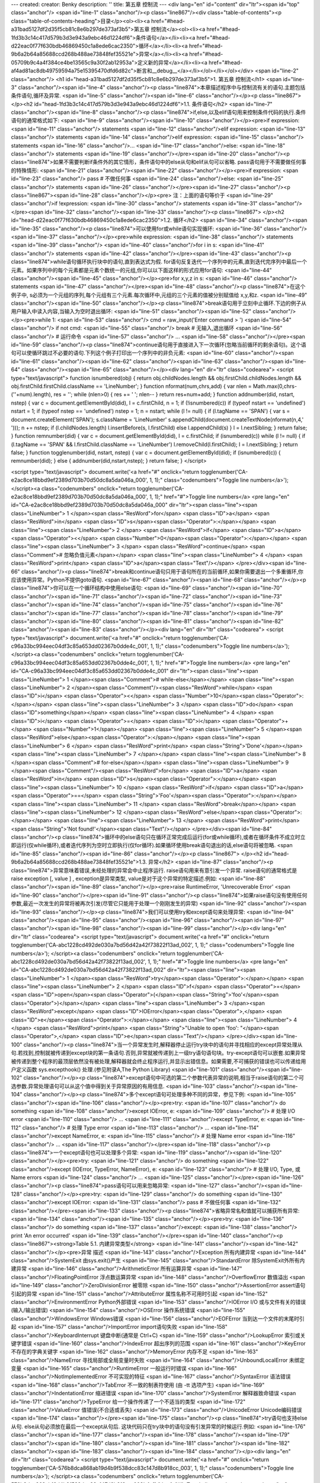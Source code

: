 ---
created: 
creator: Benky
description: ''
title: 第五章 控制流
---
<div lang="en" id="content" dir="ltr"><span id="top" class="anchor"/>
<span id="line-1" class="anchor"/><p class="line867"/><div class="table-of-contents"><p class="table-of-contents-heading">目录</p><ol><li><a href="#head-a31bad5127df2d35f5cb81c8e6b297de373af3b5">第五章 控制流</a><ol><li><a href="#head-1fd3b3c14c417d579b3d3e943a9ebc46d1224df6">条件语句</a></li><li><a href="#head-d22eac0f77f630bdb46869450c1a8ede6cac2350">循环</a></li><li><a href="#head-9b6a2b64a85688ccd268b488ae73848fef35521e">异常</a></li><li><a href="#head-05709b9c4a4f384ce4be13565c9a30f2ab12953a">定义新的异常</a></li><li><a href="#head-af4ad81ac8db49759594a75e15395470dfd6d82c">断言和__debug__</a></li></ol></li></ol></div> <span id="line-2" class="anchor"/>
<h1 id="head-a31bad5127df2d35f5cb81c8e6b297de373af3b5">1. 第五章 控制流</h1>
<span id="line-3" class="anchor"/><span id="line-4" class="anchor"/><p class="line874">本章描述程序中与控制流有关的语句.主题包括条件语句,循环及异常. <span id="line-5" class="anchor"/><span id="line-6" class="anchor"/></p><p class="line867">
</p><h2 id="head-1fd3b3c14c417d579b3d3e943a9ebc46d1224df6">1.1. 条件语句</h2>
<span id="line-7" class="anchor"/><span id="line-8" class="anchor"/><p class="line874">if,else,以及elif语句用来控制条件代码的执行.条件语句的通常格式如下: <span id="line-9" class="anchor"/><span id="line-10" class="anchor"/></p><pre>if expression:
<span id="line-11" class="anchor"/>    statements
<span id="line-12" class="anchor"/>elif expression:
<span id="line-13" class="anchor"/>    statements
<span id="line-14" class="anchor"/>elif expression:
<span id="line-15" class="anchor"/>    statements
<span id="line-16" class="anchor"/>...
<span id="line-17" class="anchor"/>else:
<span id="line-18" class="anchor"/>    statements
<span id="line-19" class="anchor"/></pre><span id="line-20" class="anchor"/><p class="line874">如果不需要判断if条件外的其它情形，条件语句中的else从句和elif从句可以省略. pass语句用于不需要做任何事的特殊情形: <span id="line-21" class="anchor"/><span id="line-22" class="anchor"/></p><pre>if expression:
<span id="line-23" class="anchor"/>    pass            # 不做任何事
<span id="line-24" class="anchor"/>else:
<span id="line-25" class="anchor"/>    statements
<span id="line-26" class="anchor"/></pre><span id="line-27" class="anchor"/><p class="line867"><span id="line-28" class="anchor"/></p><pre>    注：上面的语句等价于
<span id="line-29" class="anchor"/>if !expression:
<span id="line-30" class="anchor"/>    statements
<span id="line-31" class="anchor"/></pre><span id="line-32" class="anchor"/><span id="line-33" class="anchor"/><p class="line867">
</p><h2 id="head-d22eac0f77f630bdb46869450c1a8ede6cac2350">1.2. 循环</h2>
<span id="line-34" class="anchor"/><span id="line-35" class="anchor"/><p class="line874">可以使用for或while语句实现循环: <span id="line-36" class="anchor"/><span id="line-37" class="anchor"/></p><pre>while expression:
<span id="line-38" class="anchor"/>    statements
<span id="line-39" class="anchor"/>
<span id="line-40" class="anchor"/>for i in s:
<span id="line-41" class="anchor"/>    statements
<span id="line-42" class="anchor"/></pre><span id="line-43" class="anchor"/><p class="line874">while语句循环执行块中的语句,直到表达式为假. for语句反复迭代一个序列中的元素,直到迭代完序列中最后一个元素。如果序列中的每个元素都是元素个数统一的元组,你可以以下面这样的形式应用for语句: <span id="line-44" class="anchor"/><span id="line-45" class="anchor"/></p><pre>for x,y,z in s:
<span id="line-46" class="anchor"/>    statements
<span id="line-47" class="anchor"/></pre><span id="line-48" class="anchor"/><p class="line874">在这个例子中, s必须为一个元组的序列,每个元组有三个元素.每次循环中,元组的三个元素的值被分别赋值给 x,y,和z. <span id="line-49" class="anchor"/><span id="line-50" class="anchor"/></p><p class="line874">break语句用于立刻中止循环.下边的例子从用户输入中读入内容,当输入为空时退出循环: <span id="line-51" class="anchor"/><span id="line-52" class="anchor"/></p><pre>while 1:
<span id="line-53" class="anchor"/>   cmd = raw_input('Enter command > ')
<span id="line-54" class="anchor"/>   if not cmd:
<span id="line-55" class="anchor"/>      break            # 无输入,退出循环
<span id="line-56" class="anchor"/>   # 运行命令
<span id="line-57" class="anchor"/>    ...
<span id="line-58" class="anchor"/></pre><span id="line-59" class="anchor"/><p class="line874">continue语句用于直接进入下一次循环(忽略当前循环的剩余语句)。这个语句可以使循环跳过不必要的语句.下列这个例子打印出一个序列中的非负元素: <span id="line-60" class="anchor"/><span id="line-61" class="anchor"/><span id="line-62" class="anchor"/><span id="line-63" class="anchor"/><span id="line-64" class="anchor"/><span id="line-65" class="anchor"/></p><div lang="en" dir="ltr" class="codearea">
<script type="text/javascript">
function isnumbered(obj) {
return obj.childNodes.length && obj.firstChild.childNodes.length && obj.firstChild.firstChild.className == 'LineNumber';
}
function nformat(num,chrs,add) {
var nlen = Math.max(0,chrs-(''+num).length), res = '';
while (nlen>0) { res += ' '; nlen-- }
return res+num+add;
}
function addnumber(did, nstart, nstep) {
var c = document.getElementById(did), l = c.firstChild, n = 1;
if (!isnumbered(c))
if (typeof nstart == 'undefined') nstart = 1;
if (typeof nstep  == 'undefined') nstep = 1;
n = nstart;
while (l != null) {
if (l.tagName == 'SPAN') {
var s = document.createElement('SPAN');
s.className = 'LineNumber'
s.appendChild(document.createTextNode(nformat(n,4,' ')));
n += nstep;
if (l.childNodes.length)
l.insertBefore(s, l.firstChild)
else
l.appendChild(s)
}
l = l.nextSibling;
}
return false;
}
function remnumber(did) {
var c = document.getElementById(did), l = c.firstChild;
if (isnumbered(c))
while (l != null) {
if (l.tagName == 'SPAN' && l.firstChild.className == 'LineNumber') l.removeChild(l.firstChild);
l = l.nextSibling;
}
return false;
}
function togglenumber(did, nstart, nstep) {
var c = document.getElementById(did);
if (isnumbered(c)) {
remnumber(did);
} else {
addnumber(did,nstart,nstep);
}
return false;
}
</script>

<script type="text/javascript">
document.write('<a href="#" onclick="return togglenumber(\'CA-e2ac8ce18bbd9ef2389d703b70d50dc8a5da046a_000\', 1, 1);" \
class="codenumbers">Toggle line numbers<\/a>');
</script><a class="codenumbers" onclick="return togglenumber('CA-e2ac8ce18bbd9ef2389d703b70d50dc8a5da046a_000', 1, 1);" href="#">Toggle line numbers</a>
<pre lang="en" id="CA-e2ac8ce18bbd9ef2389d703b70d50dc8a5da046a_000" dir="ltr"><span class="line"><span class="LineNumber">   1 </span><span class="ResWord">for</span> <span class="ID">a</span> <span class="ResWord">in</span> <span class="ID">s</span><span class="Operator">:</span></span>
<span class="line"><span class="LineNumber">   2 </span>    <span class="ResWord">if</span> <span class="ID">a</span> <span class="Operator"><</span> <span class="Number">0</span><span class="Operator">:</span></span>
<span class="line"><span class="LineNumber">   3 </span>       <span class="ResWord">continue</span>       <span class="Comment"># 忽略负值元素</span></span>
<span class="line"><span class="LineNumber">   4 </span>    <span class="ResWord">print</span> <span class="ID">a</span><span class="Text"/></span>
</pre></div><span id="line-66" class="anchor"/><p class="line874">break和continue语句只用于语句所在的当前循环,如果你需要退出一个多重循环,你应该使用异常。Python不提供goto语句. <span id="line-67" class="anchor"/><span id="line-68" class="anchor"/></p><p class="line874">你可以在一个循环结构中使用else语句: <span id="line-69" class="anchor"/><span id="line-70" class="anchor"/><span id="line-71" class="anchor"/><span id="line-72" class="anchor"/><span id="line-73" class="anchor"/><span id="line-74" class="anchor"/><span id="line-75" class="anchor"/><span id="line-76" class="anchor"/><span id="line-77"
class="anchor"/><span id="line-78" class="anchor"/><span id="line-79" class="anchor"/><span id="line-80" class="anchor"/><span id="line-81" class="anchor"/><span id="line-82" class="anchor"/><span id="line-83" class="anchor"/></p><div lang="en" dir="ltr" class="codearea">
<script type="text/javascript">
document.write('<a href="#" onclick="return togglenumber(\'CA-c96a33bc994eec04df3c85a653dd02367b0dde4c_001\', 1, 1);" \
class="codenumbers">Toggle line numbers<\/a>');
</script><a class="codenumbers" onclick="return togglenumber('CA-c96a33bc994eec04df3c85a653dd02367b0dde4c_001', 1, 1);" href="#">Toggle line numbers</a>
<pre lang="en" id="CA-c96a33bc994eec04df3c85a653dd02367b0dde4c_001" dir="ltr"><span class="line"><span class="LineNumber">   1 </span><span class="Comment"># while-else</span></span>
<span class="line"><span class="LineNumber">   2 </span><span class="Comment"/><span class="ResWord">while</span> <span class="ID">i</span> <span class="Operator"><</span> <span class="Number">10</span><span class="Operator">:</span></span>
<span class="line"><span class="LineNumber">   3 </span>     <span class="ID">do</span> <span class="ID">something</span></span>
<span class="line"><span class="LineNumber">   4 </span>     <span class="ID">i</span> <span class="Operator">=</span> <span class="ID">i</span> <span class="Operator">+</span> <span class="Number">1</span></span>
<span class="line"><span class="LineNumber">   5 </span><span class="ResWord">else</span><span class="Operator">:</span></span>
<span class="line"><span class="LineNumber">   6 </span>     <span class="ResWord">print</span> <span class="String">'Done'</span></span>
<span class="line"><span class="LineNumber">   7 </span></span>
<span class="line"><span class="LineNumber">   8 </span><span class="Comment"># for-else</span></span>
<span class="line"><span class="LineNumber">   9 </span><span class="Comment"/><span class="ResWord">for</span> <span class="ID">a</span> <span class="ResWord">in</span> <span class="ID">s</span><span class="Operator">:</span></span>
<span class="line"><span class="LineNumber">  10 </span>     <span class="ResWord">if</span> <span class="ID">a</span> <span class="Operator">==</span> <span class="String">'Foo'</span><span class="Operator">:</span></span>
<span class="line"><span class="LineNumber">  11 </span>          <span class="ResWord">break</span></span>
<span class="line"><span class="LineNumber">  12 </span><span class="ResWord">else</span><span class="Operator">:</span></span>
<span class="line"><span class="LineNumber">  13 </span>     <span class="ResWord">print</span> <span class="String">'Not found!'</span><span class="Text"/></span>
</pre></div><span id="line-84" class="anchor"/><p class="line874">循环中的else语句只在循环正常完成后运行(for或while循环),或者在循环条件不成立时立即运行(仅while循环),或者迭代序列为空时立即执行(仅for循环).如果循环使用break语句退出的话,else语句将被忽略. <span id="line-85" class="anchor"/><span id="line-86" class="anchor"/></p><p class="line867">
</p><h2 id="head-9b6a2b64a85688ccd268b488ae73848fef35521e">1.3. 异常</h2>
<span id="line-87" class="anchor"/><p class="line874">异常意味着错误,未经处理的异常会中止程序运行. raise语句用来有意引发一个异常. raise语句的通常格式是raise exception [, value ] , exception是异常类型, value是对于这个异常的特定描述.例如: <span id="line-88" class="anchor"/><span id="line-89" class="anchor"/></p><pre>raise RuntimeError, 'Unrecoverable Error'
<span id="line-90" class="anchor"/></pre><span id="line-91" class="anchor"/><p class="line874">如果raise语句没有使用任何参数,最近一次发生的异常将被再次引发(尽管它只能用于处理一个刚刚发生的异常) <span id="line-92" class="anchor"/><span id="line-93" class="anchor"/></p><p class="line874">我们可以使用try和except语句来处理异常: <span id="line-94" class="anchor"/><span id="line-95" class="anchor"/><span id="line-96" class="anchor"/><span id="line-97" class="anchor"/><span id="line-98" class="anchor"/><span id="line-99" class="anchor"/></p><div lang="en" dir="ltr" class="codearea">
<script type="text/javascript">
document.write('<a href="#" onclick="return togglenumber(\'CA-abc1228cd492de030a7bd56d42a42f73822f13ad_002\', 1, 1);" \
class="codenumbers">Toggle line numbers<\/a>');
</script><a class="codenumbers" onclick="return togglenumber('CA-abc1228cd492de030a7bd56d42a42f73822f13ad_002', 1, 1);" href="#">Toggle line numbers</a>
<pre lang="en" id="CA-abc1228cd492de030a7bd56d42a42f73822f13ad_002" dir="ltr"><span class="line"><span class="LineNumber">   1 </span><span class="ResWord">try</span><span class="Operator">:</span></span>
<span class="line"><span class="LineNumber">   2 </span>    <span class="ID">f</span> <span class="Operator">=</span> <span class="ID">open</span><span class="Operator">(</span><span class="String">'foo'</span><span class="Operator">)</span></span>
<span class="line"><span class="LineNumber">   3 </span><span class="ResWord">except</span> <span class="ID">IOError</span><span class="Operator">,</span> <span class="ID">e</span><span class="Operator">:</span></span>
<span class="line"><span class="LineNumber">   4 </span>    <span class="ResWord">print</span> <span class="String">"Unable to open 'foo': "</span><span class="Operator">,</span> <span class="ID">e</span><span class="Text"/></span>
</pre></div><span id="line-100" class="anchor"/><p class="line874">当一个异常发生时,解释器停止运行try块中的语句并寻找相应的except异常处理从句.若找到,控制就被传递到except块的第一条语句.否则,异常就被传递到上一级try语句语句块。try-except语句可以嵌套.如果异常被传递到整个程序的最顶层依然没有被处理,解释器就会终止程序运行,并显示出错信息。如果需要,不可捕获的错误也可以传递给用户定义函数 sys.excepthook() 处理.(参见附录A,The Python Library) <span id="line-101" class="anchor"/><span id="line-102" class="anchor"/></p><p
class="line874">except语句中可选的第二个参数代表异常的说明,相当于raise语句的第二个可选参数.异常处理语句可以从这个值中得到关于异常原因的有用信息. <span id="line-103" class="anchor"/><span id="line-104" class="anchor"/></p><p class="line874">多个except语句可处理多种不同的异常，参见下例: <span id="line-105" class="anchor"/><span id="line-106" class="anchor"/></p><pre>try:
<span id="line-107" class="anchor"/>   do something
<span id="line-108" class="anchor"/>except IOError, e:
<span id="line-109" class="anchor"/>   # 处理 I/O error
<span id="line-110" class="anchor"/>   ...
<span id="line-111" class="anchor"/>except TypeError, e:
<span id="line-112" class="anchor"/>   # 处理 Type error
<span id="line-113" class="anchor"/>   ...
<span id="line-114" class="anchor"/>except NameError, e:
<span id="line-115" class="anchor"/>   # 处理 Name error
<span id="line-116" class="anchor"/>   ...
<span id="line-117" class="anchor"/></pre><span id="line-118" class="anchor"/><p class="line874">一个except语句也可以处理多个异常: <span id="line-119" class="anchor"/><span id="line-120" class="anchor"/></p><pre>try:
<span id="line-121" class="anchor"/>   do something
<span id="line-122" class="anchor"/>except (IOError, TypeError, NameError), e:
<span id="line-123" class="anchor"/>   # 处理 I/O, Type, 或 Name errors
<span id="line-124" class="anchor"/>   ...
<span id="line-125" class="anchor"/></pre><span id="line-126" class="anchor"/><p class="line874">pass语句可以用来忽略异常: <span id="line-127" class="anchor"/><span id="line-128" class="anchor"/></p><pre>try:
<span id="line-129" class="anchor"/>   do something
<span id="line-130" class="anchor"/>except IOError:
<span id="line-131" class="anchor"/>   pass              # 不做任何事
<span id="line-132" class="anchor"/></pre><span id="line-133" class="anchor"/><p class="line874">省略异常名和值就可以捕获所有异常: <span id="line-134" class="anchor"/><span id="line-135" class="anchor"/></p><pre>try:
<span id="line-136" class="anchor"/>   do something
<span id="line-137" class="anchor"/>except:
<span id="line-138" class="anchor"/>   print 'An error occurred'
<span id="line-139" class="anchor"/></pre><span id="line-140" class="anchor"/><p class="line867"><strong>Table 5.1. 内建异常类型</strong> <span id="line-141" class="anchor"/><span id="line-142" class="anchor"/></p><pre>异常                      描述
<span id="line-143" class="anchor"/>Exception               所有内建异常
<span id="line-144" class="anchor"/>SystemExit              由sys.exit()产生
<span id="line-145" class="anchor"/>StandardError           除SystemExit外所有内建异常
<span id="line-146" class="anchor"/>ArithmeticError         所有运算异常
<span id="line-147" class="anchor"/>FloatingPointError      浮点数运算异常
<span id="line-148" class="anchor"/>OverflowError           数值溢出
<span id="line-149" class="anchor"/>ZeroDivisionError       被零除
<span id="line-150" class="anchor"/>AssertionError          assert语句引起的异常
<span id="line-151" class="anchor"/>AttributeError          属性名称不可用时引起
<span id="line-152" class="anchor"/>EnvironmentError        Python外部错误
<span id="line-153" class="anchor"/>IOError                 I/O 或与文件有关的错误(输入/输出错误)
<span id="line-154" class="anchor"/>OSError                 操作系统错误
<span id="line-155" class="anchor"/>WindowsError            Windows错误
<span id="line-156" class="anchor"/>EOFError                当到达一个文件的末尾时引起
<span id="line-157" class="anchor"/>ImportError             import语句失败
<span id="line-158" class="anchor"/>KeyboardInterrupt       键盘中断(通常是 Ctrl+C)
<span id="line-159" class="anchor"/>LookupError             索引或关键字错误
<span id="line-160" class="anchor"/>IndexError              超出序列的范围
<span id="line-161" class="anchor"/>KeyError                不存在的字典关键字
<span id="line-162" class="anchor"/>MemoryError             内存不足
<span id="line-163" class="anchor"/>NameError               寻找局部或全局变量时失败
<span id="line-164" class="anchor"/>UnboundLocalError       未绑定变量
<span id="line-165" class="anchor"/>RuntimeError            一般运行时错误
<span id="line-166" class="anchor"/>NotImplementedError     不可实现的特征
<span id="line-167" class="anchor"/>SyntaxError             语法错误
<span id="line-168" class="anchor"/>TabError                不一致的制表符使用 (由 -tt 选项产生)
<span id="line-169" class="anchor"/>IndentationError        缩进错误
<span id="line-170" class="anchor"/>SystemError             解释器致命错误
<span id="line-171" class="anchor"/>TypeError               给一个操作传递了一个不适当的类型
<span id="line-172" class="anchor"/>ValueError              值错误(不合适或丢失)
<span id="line-173" class="anchor"/>UnicodeError            Unicode编码错误
<span id="line-174" class="anchor"/></pre><span id="line-175" class="anchor"/><p class="line874">try语句也支持else从句. else从句必须放在最后一个except从句后. 这块代码只在try块中的语句没有引发异常的时候运行.例如: <span id="line-176" class="anchor"/><span id="line-177" class="anchor"/><span id="line-178" class="anchor"/><span id="line-179" class="anchor"/><span id="line-180" class="anchor"/><span id="line-181" class="anchor"/><span id="line-182" class="anchor"/><span id="line-183" class="anchor"/><span id="line-184" class="anchor"/></p><div lang="en" dir="ltr"
class="codearea">
<script type="text/javascript">
document.write('<a href="#" onclick="return togglenumber(\'CA-576b8dca868ab19d4b9f538dcc83c147d8b918cc_003\', 1, 1);" \
class="codenumbers">Toggle line numbers<\/a>');
</script><a class="codenumbers" onclick="return togglenumber('CA-576b8dca868ab19d4b9f538dcc83c147d8b918cc_003', 1, 1);" href="#">Toggle line numbers</a>
<pre lang="en" id="CA-576b8dca868ab19d4b9f538dcc83c147d8b918cc_003" dir="ltr"><span class="line"><span class="LineNumber">   1 </span><span class="ResWord">try</span><span class="Operator">:</span></span>
<span class="line"><span class="LineNumber">   2 </span>   <span class="ID">f</span> <span class="Operator">=</span> <span class="ID">open</span><span class="Operator">(</span><span class="String">'foo'</span><span class="Operator">,</span> <span class="String">'r'</span><span class="Operator">)</span></span>
<span class="line"><span class="LineNumber">   3 </span><span class="ResWord">except</span> <span class="ID">IOError</span><span class="Operator">:</span></span>
<span class="line"><span class="LineNumber">   4 </span>   <span class="ResWord">print</span> <span class="String">'Unable to open foo'</span></span>
<span class="line"><span class="LineNumber">   5 </span><span class="ResWord">else</span><span class="Operator">:</span></span>
<span class="line"><span class="LineNumber">   6 </span>   <span class="ID">data</span> <span class="Operator">=</span> <span class="ID">f</span><span class="Operator">.</span><span class="ID">read</span><span class="Operator">(</span><span class="Operator">)</span></span>
<span class="line"><span class="LineNumber">   7 </span>   <span class="ID">f</span><span class="Operator">.</span><span class="ID">close</span><span class="Operator">(</span><span class="Operator">)</span><span class="Text"/></span>
</pre></div><span id="line-185" class="anchor"/><p class="line874">finally语句定义了在try块中代码的结束操作,例如: <span id="line-186" class="anchor"/><span id="line-187" class="anchor"/><span id="line-188" class="anchor"/><span id="line-189" class="anchor"/><span id="line-190" class="anchor"/><span id="line-191" class="anchor"/><span id="line-192" class="anchor"/><span id="line-193" class="anchor"/><span id="line-194" class="anchor"/></p><div lang="en" dir="ltr" class="codearea">
<script type="text/javascript">
document.write('<a href="#" onclick="return togglenumber(\'CA-f05b0a9664e4acb8c6da61efca2bd4749794a59d_004\', 1, 1);" \
class="codenumbers">Toggle line numbers<\/a>');
</script><a class="codenumbers" onclick="return togglenumber('CA-f05b0a9664e4acb8c6da61efca2bd4749794a59d_004', 1, 1);" href="#">Toggle line numbers</a>
<pre lang="en" id="CA-f05b0a9664e4acb8c6da61efca2bd4749794a59d_004" dir="ltr"><span class="line"><span class="LineNumber">   1 </span><span class="ID">f</span> <span class="Operator">=</span> <span class="ID">open</span><span class="Operator">(</span><span class="String">'foo'</span><span class="Operator">,</span><span class="String">'r'</span><span class="Operator">)</span></span>
<span class="line"><span class="LineNumber">   2 </span><span class="ResWord">try</span><span class="Operator">:</span></span>
<span class="line"><span class="LineNumber">   3 </span>   <span class="Comment"># Do some stuff</span></span>
<span class="line"><span class="LineNumber">   4 </span><span class="Comment"/>   <span class="Operator">.</span><span class="Operator">.</span><span class="Operator">.</span></span>
<span class="line"><span class="LineNumber">   5 </span><span class="ResWord">finally</span><span class="Operator">:</span></span>
<span class="line"><span class="LineNumber">   6 </span>   <span class="ID">f</span><span class="Operator">.</span><span class="ID">close</span><span class="Operator">(</span><span class="Operator">)</span></span>
<span class="line"><span class="LineNumber">   7 </span>   <span class="ResWord">print</span> <span class="String">"File closed regardless of what happened."</span><span class="Text"/></span>
</pre></div><span id="line-195" class="anchor"/><p class="line874">finally语句并不用于捕获异常.它用来指示无论是否发生异常都要执行的语句块。如果没有引起异常,finally块中的语句将在try块中语句执行完毕后执行;如果有异常发生,控制将先传递到finally块中的第一条语句.在这块语句执行完后,异常被自动再次引发,然后交由异常处理语句处理. finally和except语句不能在同一个try语句中出现. <span id="line-196" class="anchor"/>Table 5.1列出了Python中定义的全部内建异常类型.(关于异常的更多细节,参见附录A) <span id="line-197" class="anchor"/><span id="line-198"
class="anchor"/></p><p class="line874">可以通过异常名称来访问一个异常。例如: <span id="line-199" class="anchor"/><span id="line-200" class="anchor"/></p><pre>try:
<span id="line-201" class="anchor"/>     statements
<span id="line-202" class="anchor"/>except LookupError:     # 捕获 IndexError 或 KeyError
<span id="line-203" class="anchor"/>     statements
<span id="line-204" class="anchor"/>或
<span id="line-205" class="anchor"/>try:
<span id="line-206" class="anchor"/>     statements
<span id="line-207" class="anchor"/>except StandardError:   # 捕获任何内建的异常类型
<span id="line-208" class="anchor"/>     statements
<span id="line-209" class="anchor"/></pre><span id="line-210" class="anchor"/><span id="line-211" class="anchor"/><p class="line867">
</p><h2 id="head-05709b9c4a4f384ce4be13565c9a30f2ab12953a">1.4. 定义新的异常</h2>
<span id="line-212" class="anchor"/><span id="line-213" class="anchor"/><p class="line862">所有的内建异常类型都是使用类来定义的.要定义一个新的异常，就创建一个父类为<tt class="backtick">exceptions.Exception</tt>的新类: <span id="line-214" class="anchor"/><span id="line-215" class="anchor"/><span id="line-216" class="anchor"/><span id="line-217" class="anchor"/><span id="line-218" class="anchor"/><span id="line-219" class="anchor"/><span id="line-220" class="anchor"/></p><div lang="en" dir="ltr" class="codearea">
<script type="text/javascript">
document.write('<a href="#" onclick="return togglenumber(\'CA-f1a5a6382a0b8edbe343e92d2bcd799a1a8179c9_005\', 1, 1);" \
class="codenumbers">Toggle line numbers<\/a>');
</script><a class="codenumbers" onclick="return togglenumber('CA-f1a5a6382a0b8edbe343e92d2bcd799a1a8179c9_005', 1, 1);" href="#">Toggle line numbers</a>
<pre lang="en" id="CA-f1a5a6382a0b8edbe343e92d2bcd799a1a8179c9_005" dir="ltr"><span class="line"><span class="LineNumber">   1 </span><span class="ResWord">import</span> <span class="ID">exceptions</span></span>
<span class="line"><span class="LineNumber">   2 </span><span class="Comment"># Exception class</span></span>
<span class="line"><span class="LineNumber">   3 </span><span class="Comment"/><span class="ResWord">class</span> <span class="ID">NetworkError</span><span class="Operator">(</span><span class="ID">exceptions</span><span class="Operator">.</span><span class="ID">Exception</span><span class="Operator">)</span><span class="Operator">:</span></span>
<span class="line"><span class="LineNumber">   4 </span>     <span class="ResWord">def</span> <span class="ID">__init__</span><span class="Operator">(</span><span class="ID">self</span><span class="Operator">,</span><span class="ID">args</span><span class="Operator">=</span><span class="ID">None</span><span class="Operator">)</span><span class="Operator">:</span></span>
<span class="line"><span class="LineNumber">   5 </span>         <span class="ID">self</span><span class="Operator">.</span><span class="ID">args</span> <span class="Operator">=</span> <span class="ID">args</span><span class="Text"/></span>
</pre></div><span id="line-221" class="anchor"/><p class="line874">args应该像上面那样使用.这样就可以使用raise语句来引发这个异常,并显示出错误返回信息以及诊断,如: <span id="line-222" class="anchor"/><span id="line-223" class="anchor"/></p><pre>raise NetworkError, "Cannot find host."
<span id="line-224" class="anchor"/></pre><span id="line-225" class="anchor"/><p class="line862">通过调用<a href="/moin/NetworkError" class="nonexistent">NetworkError</a>("Cannot find host.")可以创建一个<a href="/moin/NetworkError" class="nonexistent">NetworkError</a>异常的实例. 如： <span id="line-226" class="anchor"/><span id="line-227" class="anchor"/><span id="line-228" class="anchor"/><span id="line-229" class="anchor"/></p><div lang="en" dir="ltr" class="codearea">
<script type="text/javascript">
document.write('<a href="#" onclick="return togglenumber(\'CA-bc0408040e2a2012c8b4fda972d640ee84f05eab_006\', 1, 1);" \
class="codenumbers">Toggle line numbers<\/a>');
</script><a class="codenumbers" onclick="return togglenumber('CA-bc0408040e2a2012c8b4fda972d640ee84f05eab_006', 1, 1);" href="#">Toggle line numbers</a>
<pre lang="en" id="CA-bc0408040e2a2012c8b4fda972d640ee84f05eab_006" dir="ltr"><span class="line"><span class="LineNumber">   1 </span><span class="ID">a</span><span class="Operator">=</span><span class="ID">NetworkError</span><span class="Operator">(</span><span class="String">"Cannot find host."</span><span class="Operator">)</span></span>
<span class="line"><span class="LineNumber">   2 </span><span class="ResWord">print</span> <span class="ID">a</span>                 <span class="Comment">#得到 Cannot find host.</span><span class="Text"/></span>
</pre></div><span id="line-230" class="anchor"/><p class="line874">如果你使用一个不是 self.args 的属性名或你根本没有这个属性, 异常实例就没有这种行为. <span id="line-231" class="anchor"/><span id="line-232" class="anchor"/></p><p class="line862">当使用 raise 语句有意引发一个异常时, raise语句的可选参数将做为该异常的构造函数(<tt class="backtick">__init__()</tt>方法)参数.如果异常的构造函数需要一个以上参数,有两种方法可以用来引发这种异常: <span id="line-233" class="anchor"/><span id="line-234"
class="anchor"/><span id="line-235" class="anchor"/><span id="line-236" class="anchor"/><span id="line-237" class="anchor"/><span id="line-238" class="anchor"/><span id="line-239" class="anchor"/><span id="line-240" class="anchor"/><span id="line-241" class="anchor"/><span id="line-242" class="anchor"/><span id="line-243" class="anchor"/><span id="line-244" class="anchor"/><span id="line-245" class="anchor"/><span id="line-246" class="anchor"/><span id="line-247" class="anchor"/></p><div lang="en" dir="ltr"
class="codearea">
<script type="text/javascript">
document.write('<a href="#" onclick="return togglenumber(\'CA-84ef954e02776c34dd8a2fb3ff7f44471fb1c4fc_007\', 1, 1);" \
class="codenumbers">Toggle line numbers<\/a>');
</script><a class="codenumbers" onclick="return togglenumber('CA-84ef954e02776c34dd8a2fb3ff7f44471fb1c4fc_007', 1, 1);" href="#">Toggle line numbers</a>
<pre lang="en" id="CA-84ef954e02776c34dd8a2fb3ff7f44471fb1c4fc_007" dir="ltr"><span class="line"><span class="LineNumber">   1 </span><span class="ResWord">import</span> <span class="ID">exceptions</span></span>
<span class="line"><span class="LineNumber">   2 </span><span class="Comment"># Exception class</span></span>
<span class="line"><span class="LineNumber">   3 </span><span class="Comment"/><span class="ResWord">class</span> <span class="ID">NetworkError</span><span class="Operator">(</span><span class="ID">exceptions</span><span class="Operator">.</span><span class="ID">Exception</span><span class="Operator">)</span><span class="Operator">:</span></span>
<span class="line"><span class="LineNumber">   4 </span>     <span class="ResWord">def</span> <span class="ID">_</span> <span class="ID">_init_</span> <span class="ID">_</span><span class="Operator">(</span><span class="ID">self</span><span class="Operator">,</span><span class="ID">errno</span><span class="Operator">,</span><span class="ID">msg</span><span class="Operator">)</span><span class="Operator">:</span></span>
<span class="line"><span class="LineNumber">   5 </span>     <span class="ID">self</span><span class="Operator">.</span><span class="ID">args</span> <span class="Operator">=</span> <span class="Operator">(</span><span class="ID">errno</span><span class="Operator">,</span> <span class="ID">msg</span><span class="Operator">)</span></span>
<span class="line"><span class="LineNumber">   6 </span>     <span class="ID">self</span><span class="Operator">.</span><span class="ID">errno</span> <span class="Operator">=</span> <span class="ID">errno</span></span>
<span class="line"><span class="LineNumber">   7 </span>     <span class="ID">self</span><span class="Operator">.</span><span class="ID">errmsg</span> <span class="Operator">=</span> <span class="ID">msg</span></span>
<span class="line"><span class="LineNumber">   8 </span></span>
<span class="line"><span class="LineNumber">   9 </span><span class="Comment"># 方法一</span></span>
<span class="line"><span class="LineNumber">  10 </span><span class="Comment"/><span class="ResWord">raise</span> <span class="ID">NetworkError</span><span class="Operator">(</span><span class="Number">1</span><span class="Operator">,</span> <span class="String">'Host not found'</span><span class="Operator">)</span></span>
<span class="line"><span class="LineNumber">  11 </span></span>
<span class="line"><span class="LineNumber">  12 </span><span class="Comment"># 方法二</span></span>
<span class="line"><span class="LineNumber">  13 </span><span class="Comment"/><span class="ResWord">raise</span> <span class="ID">NetworkError</span><span class="Operator">,</span> <span class="Operator">(</span><span class="Number">1</span><span class="Operator">,</span> <span class="String">'Host not found'</span><span class="Operator">)</span><span class="Text"/></span>
</pre></div><span id="line-248" class="anchor"/><p class="line862">基于类的这种异常体制让你能够轻易创建多级异常.例如,前边定义的 <tt class="backtick">NetworkError</tt>异常可以用做以下异常的基类: <span id="line-249" class="anchor"/><span id="line-250" class="anchor"/><span id="line-251" class="anchor"/><span id="line-252" class="anchor"/><span id="line-253" class="anchor"/><span id="line-254" class="anchor"/><span id="line-255" class="anchor"/><span id="line-256" class="anchor"/><span
id="line-257" class="anchor"/><span id="line-258" class="anchor"/><span id="line-259" class="anchor"/><span id="line-260" class="anchor"/><span id="line-261" class="anchor"/><span id="line-262" class="anchor"/><span id="line-263" class="anchor"/><span id="line-264" class="anchor"/><span id="line-265" class="anchor"/><span id="line-266" class="anchor"/><span id="line-267" class="anchor"/></p><div lang="en" dir="ltr" class="codearea">
<script type="text/javascript">
document.write('<a href="#" onclick="return togglenumber(\'CA-a8c792b16ba3c67c1e5bb7a5b38dde7e3229ae23_008\', 1, 1);" \
class="codenumbers">Toggle line numbers<\/a>');
</script><a class="codenumbers" onclick="return togglenumber('CA-a8c792b16ba3c67c1e5bb7a5b38dde7e3229ae23_008', 1, 1);" href="#">Toggle line numbers</a>
<pre lang="en" id="CA-a8c792b16ba3c67c1e5bb7a5b38dde7e3229ae23_008" dir="ltr"><span class="line"><span class="LineNumber">   1 </span><span class="ResWord">class</span> <span class="ID">HostnameError</span><span class="Operator">(</span><span class="ID">NetworkError</span><span class="Operator">)</span><span class="Operator">:</span></span>
<span class="line"><span class="LineNumber">   2 </span>    <span class="ResWord">pass</span></span>
<span class="line"><span class="LineNumber">   3 </span></span>
<span class="line"><span class="LineNumber">   4 </span><span class="ResWord">class</span> <span class="ID">TimeoutError</span><span class="Operator">(</span><span class="ID">NetworkError</span><span class="Operator">)</span><span class="Operator">:</span></span>
<span class="line"><span class="LineNumber">   5 </span>    <span class="ResWord">pass</span></span>
<span class="line"><span class="LineNumber">   6 </span></span>
<span class="line"><span class="LineNumber">   7 </span><span class="ResWord">def</span> <span class="ID">error3</span><span class="Operator">(</span><span class="Operator">)</span><span class="Operator">:</span></span>
<span class="line"><span class="LineNumber">   8 </span>    <span class="ResWord">raise</span> <span class="ID">HostnameError</span></span>
<span class="line"><span class="LineNumber">   9 </span></span>
<span class="line"><span class="LineNumber">  10 </span><span class="ResWord">def</span> <span class="ID">error4</span><span class="Operator">(</span><span class="Operator">)</span><span class="Operator">:</span></span>
<span class="line"><span class="LineNumber">  11 </span>    <span class="ResWord">raise</span> <span class="ID">TimeoutError</span></span>
<span class="line"><span class="LineNumber">  12 </span></span>
<span class="line"><span class="LineNumber">  13 </span><span class="ResWord">try</span><span class="Operator">:</span></span>
<span class="line"><span class="LineNumber">  14 </span>    <span class="ID">error3</span><span class="Operator">(</span><span class="Operator">)</span></span>
<span class="line"><span class="LineNumber">  15 </span><span class="ResWord">except</span> <span class="ID">NetworkError</span><span class="Operator">:</span></span>
<span class="line"><span class="LineNumber">  16 </span>    <span class="ResWord">import</span> <span class="ID">sys</span></span>
<span class="line"><span class="LineNumber">  17 </span>    <span class="ResWord">print</span> <span class="ID">sys</span><span class="Operator">.</span><span class="ID">exc_type</span>    <span class="Comment"># 打印出异常类型</span><span class="Text"/></span>
</pre></div><span id="line-268" class="anchor"/><p class="line862">在这个例子中<tt class="backtick">except NetworkError</tt> 语句能捕获任何从<tt class="backtick">NetworkError</tt>中继承而来的异常. 通过变量 sys.exc_type可以得到这个特殊异常的名称. sys.exc_info()函数用于返回最近一个异常的信息(不依靠全局变量,属于安全线程). <span id="line-269" class="anchor"/><span id="line-270" class="anchor"/></p><p class="line867">
</p><h2 id="head-af4ad81ac8db49759594a75e15395470dfd6d82c">1.5. 断言和__debug__</h2>
<span id="line-271" class="anchor"/><span id="line-272" class="anchor"/><p class="line874">assert语句用来断言某个条件是真的,常用于程序调试. assert语句的一般格式为： <span id="line-273" class="anchor"/><span id="line-274" class="anchor"/></p><p class="line874">assert test [, data] <span id="line-275" class="anchor"/><span id="line-276" class="anchor"/></p><p class="line862">test是一个表达式，它返回True或False. 如果test的值为假, assert语句就引发<a href="/moin/AssertionError"
class="nonexistent">AssertionError</a>异常, 可选的data字符串将被传递给这个异常.例如: <span id="line-277" class="anchor"/><span id="line-278" class="anchor"/><span id="line-279" class="anchor"/><span id="line-280" class="anchor"/><span id="line-281" class="anchor"/></p><div lang="en" dir="ltr" class="codearea">
<script type="text/javascript">
document.write('<a href="#" onclick="return togglenumber(\'CA-a010076414b11f51d8b7964c2e183575cc9aacc1_009\', 1, 1);" \
class="codenumbers">Toggle line numbers<\/a>');
</script><a class="codenumbers" onclick="return togglenumber('CA-a010076414b11f51d8b7964c2e183575cc9aacc1_009', 1, 1);" href="#">Toggle line numbers</a>
<pre lang="en" id="CA-a010076414b11f51d8b7964c2e183575cc9aacc1_009" dir="ltr"><span class="line"><span class="LineNumber">   1 </span><span class="ResWord">def</span> <span class="ID">write_data</span><span class="Operator">(</span><span class="ID">file</span><span class="Operator">,</span><span class="ID">data</span><span class="Operator">)</span><span class="Operator">:</span></span>
<span class="line"><span class="LineNumber">   2 </span>    <span class="ResWord">assert</span> <span class="ID">file</span><span class="Operator">,</span> <span class="String">"write_data: file is None!"</span></span>
<span class="line"><span class="LineNumber">   3 </span>    <span class="Operator">.</span><span class="Operator">.</span><span class="Operator">.</span><span class="Text"/></span>
</pre></div><span id="line-282" class="anchor"/><p class="line874">实际上assert语句在执行时会被实时翻译为下面的代码: <span id="line-283" class="anchor"/><span id="line-284" class="anchor"/><span id="line-285" class="anchor"/><span id="line-286" class="anchor"/><span id="line-287" class="anchor"/></p><div lang="en" dir="ltr" class="codearea">
<script type="text/javascript">
document.write('<a href="#" onclick="return togglenumber(\'CA-e612e93490a0ed76c2cf59e634d3c4b61a89fc5f_010\', 1, 1);" \
class="codenumbers">Toggle line numbers<\/a>');
</script><a class="codenumbers" onclick="return togglenumber('CA-e612e93490a0ed76c2cf59e634d3c4b61a89fc5f_010', 1, 1);" href="#">Toggle line numbers</a>
<pre lang="en" id="CA-e612e93490a0ed76c2cf59e634d3c4b61a89fc5f_010" dir="ltr"><span class="line"><span class="LineNumber">   1 </span><span class="ResWord">if</span> <span class="ID">__debug__</span><span class="Operator">:</span></span>
<span class="line"><span class="LineNumber">   2 </span>   <span class="ResWord">if</span> <span class="ResWord">not</span> <span class="Operator">(</span><span class="ID">test</span><span class="Operator">)</span><span class="Operator">:</span></span>
<span class="line"><span class="LineNumber">   3 </span>      <span class="ResWord">raise</span> <span class="ID">AssertionError</span><span class="Operator">,</span> <span class="ID">data</span><span class="Text"/></span>
</pre></div><span id="line-288" class="anchor"/><p class="line867"><tt class="backtick">__debug__</tt>是一个内建的只读值,除非解释器运行在最佳化模式(使用 -O 或 -OO 选项)，否则它的值总是 True. 虽然<tt class="backtick">__debug__</tt>被设计为供 assert 语句使用,你仍然可以在任何自定义调试代码中使用它. <span id="line-289" class="anchor"/><span id="line-290" class="anchor"/></p><p
class="line874">assert语句不能用于用来确保程序执行正确的场合,因为该语句在最佳化模式下会被忽略掉.尤其不要用assert来检查用户输入. assert语句用于正常情况下应该总是为真的场合;若assert语句引发了异常,那就代表程序中存在bug,是程序员出了问题而不是用户出现了问题. <span id="line-291" class="anchor"/><span id="line-292" class="anchor"/></p><p class="line874">如果打算将上边的 write_data() 函数交付给最终用户使用,
assert语句就应该使用if语句和错误处理语句来重写. <span id="line-293" class="anchor"/><span id="bottom" class="anchor"/></p></div>
